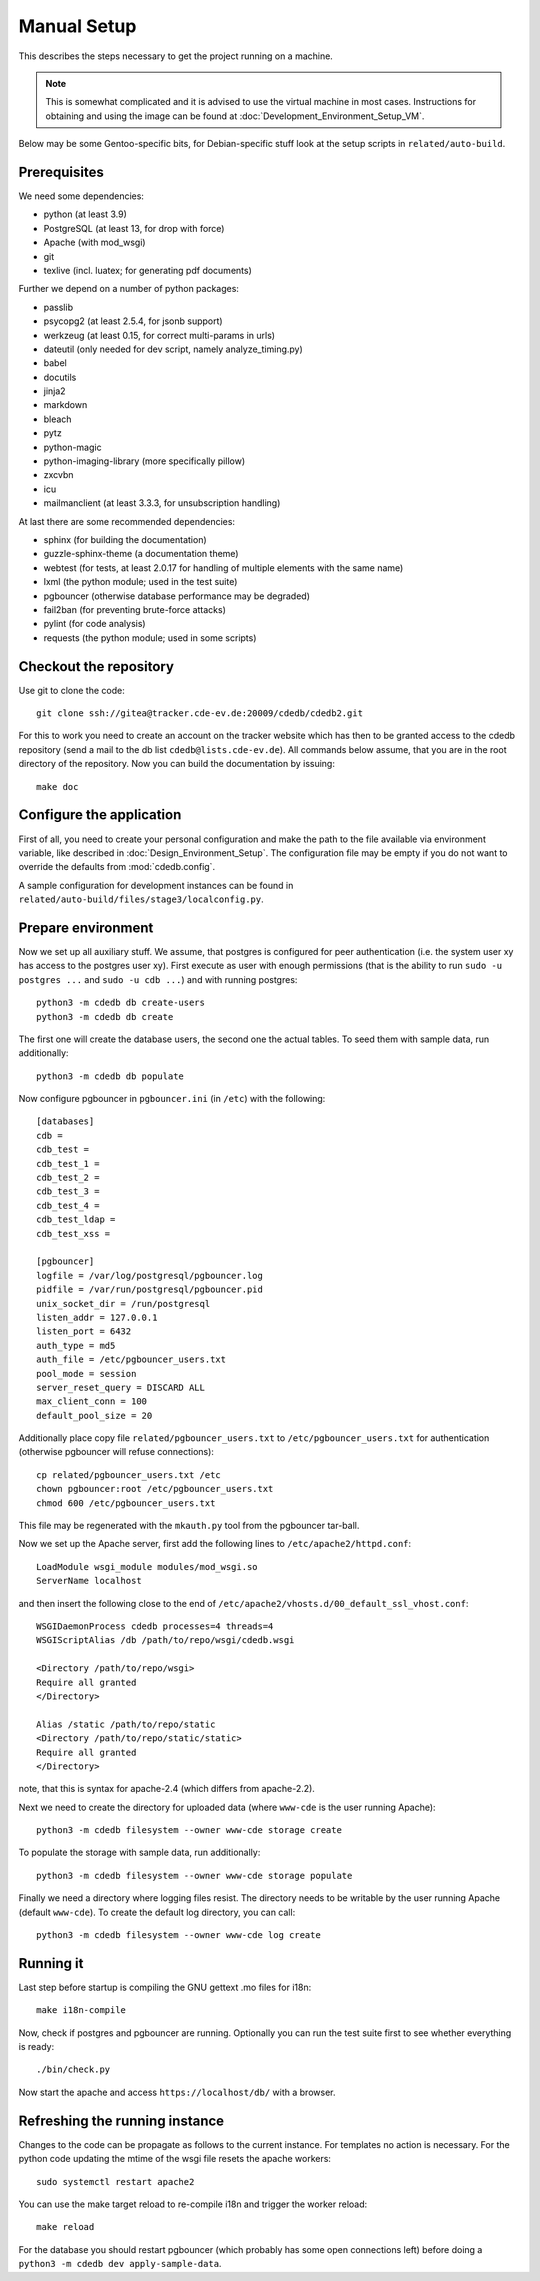 Manual Setup
============

This describes the steps necessary to get the project running on a
machine.

.. note:: This is somewhat complicated and it is advised to use the virtual
    machine in most cases. Instructions for obtaining and using the image can be
    found at :doc:`Development_Environment_Setup_VM`.

Below may be some Gentoo-specific bits, for
Debian-specific stuff look at the setup scripts in ``related/auto-build``.

Prerequisites
-------------

We need some dependencies:

* python (at least 3.9)
* PostgreSQL (at least 13, for drop with force)
* Apache (with mod_wsgi)
* git
* texlive (incl. luatex; for generating pdf documents)

Further we depend on a number of python packages:

* passlib
* psycopg2 (at least 2.5.4, for jsonb support)
* werkzeug (at least 0.15, for correct multi-params in urls)
* dateutil (only needed for dev script, namely analyze_timing.py)
* babel
* docutils
* jinja2
* markdown
* bleach
* pytz
* python-magic
* python-imaging-library (more specifically pillow)
* zxcvbn
* icu
* mailmanclient (at least 3.3.3, for unsubscription handling)

At last there are some recommended dependencies:

* sphinx (for building the documentation)
* guzzle-sphinx-theme (a documentation theme)
* webtest (for tests, at least 2.0.17 for handling of multiple elements with the same name)
* lxml (the python module; used in the test suite)
* pgbouncer (otherwise database performance may be degraded)
* fail2ban (for preventing brute-force attacks)
* pylint (for code analysis)
* requests (the python module; used in some scripts)

Checkout the repository
-----------------------

Use git to clone the code::

  git clone ssh://gitea@tracker.cde-ev.de:20009/cdedb/cdedb2.git

For this to work you need to create an account on the tracker website which
has then to be granted access to the cdedb repository (send a mail to the db
list ``cdedb@lists.cde-ev.de``). All commands below assume, that you are in
the root directory of the repository. Now you can build the documentation by
issuing::

  make doc

Configure the application
-------------------------

First of all, you need to create your personal configuration and make the path to
the file available via environment variable, like described in
:doc:`Design_Environment_Setup`. The configuration file may be empty if you do not want
to override the defaults from :mod:`cdedb.config`.

A sample configuration for development instances can be found in
``related/auto-build/files/stage3/localconfig.py``.

Prepare environment
-------------------

Now we set up all auxiliary stuff. We assume, that postgres is configured
for peer authentication (i.e. the system user xy has access to the postgres
user xy). First execute as user with enough permissions (that is the ability
to run ``sudo -u postgres ...`` and ``sudo -u cdb ...``) and with running
postgres::

  python3 -m cdedb db create-users
  python3 -m cdedb db create

The first one will create the database users, the second one the actual tables.
To seed them with sample data, run additionally::

  python3 -m cdedb db populate

Now configure pgbouncer in ``pgbouncer.ini`` (in ``/etc``) with the following::

  [databases]
  cdb =
  cdb_test =
  cdb_test_1 =
  cdb_test_2 =
  cdb_test_3 =
  cdb_test_4 =
  cdb_test_ldap =
  cdb_test_xss =

  [pgbouncer]
  logfile = /var/log/postgresql/pgbouncer.log
  pidfile = /var/run/postgresql/pgbouncer.pid
  unix_socket_dir = /run/postgresql
  listen_addr = 127.0.0.1
  listen_port = 6432
  auth_type = md5
  auth_file = /etc/pgbouncer_users.txt
  pool_mode = session
  server_reset_query = DISCARD ALL
  max_client_conn = 100
  default_pool_size = 20

Additionally place copy file ``related/pgbouncer_users.txt`` to
``/etc/pgbouncer_users.txt`` for authentication (otherwise pgbouncer will
refuse connections)::

  cp related/pgbouncer_users.txt /etc
  chown pgbouncer:root /etc/pgbouncer_users.txt
  chmod 600 /etc/pgbouncer_users.txt

This file may be regenerated with the ``mkauth.py`` tool from the pgbouncer
tar-ball.

Now we set up the Apache server, first add the following lines to
``/etc/apache2/httpd.conf``::

  LoadModule wsgi_module modules/mod_wsgi.so
  ServerName localhost

and then insert the following close to the end of
``/etc/apache2/vhosts.d/00_default_ssl_vhost.conf``::

  WSGIDaemonProcess cdedb processes=4 threads=4
  WSGIScriptAlias /db /path/to/repo/wsgi/cdedb.wsgi

  <Directory /path/to/repo/wsgi>
  Require all granted
  </Directory>

  Alias /static /path/to/repo/static
  <Directory /path/to/repo/static/static>
  Require all granted
  </Directory>

note, that this is syntax for apache-2.4 (which differs from apache-2.2).

Next we need to create the directory for uploaded data (where
``www-cde`` is the user running Apache)::

  python3 -m cdedb filesystem --owner www-cde storage create

To populate the storage with sample data, run additionally::

  python3 -m cdedb filesystem --owner www-cde storage populate

Finally we need a directory where logging files resist. The directory
needs to be writable by the user running Apache (default ``www-cde``). To
create the default log directory, you can call::

  python3 -m cdedb filesystem --owner www-cde log create

Running it
----------

Last step before startup is compiling the GNU gettext .mo files for i18n::

  make i18n-compile

Now, check if postgres and pgbouncer are running. Optionally you
can run the test suite first to see whether everything is ready::

  ./bin/check.py

Now start the apache and access ``https://localhost/db/`` with a
browser.

Refreshing the running instance
-------------------------------

Changes to the code can be propagate as follows to the current instance. For
templates no action is necessary. For the python code updating the mtime of
the wsgi file resets the apache workers::

  sudo systemctl restart apache2

You can use the make target reload to re-compile i18n and trigger the worker
reload::

  make reload

For the database you should restart pgbouncer (which probably has some open
connections left) before doing a ``python3 -m cdedb dev apply-sample-data``.
